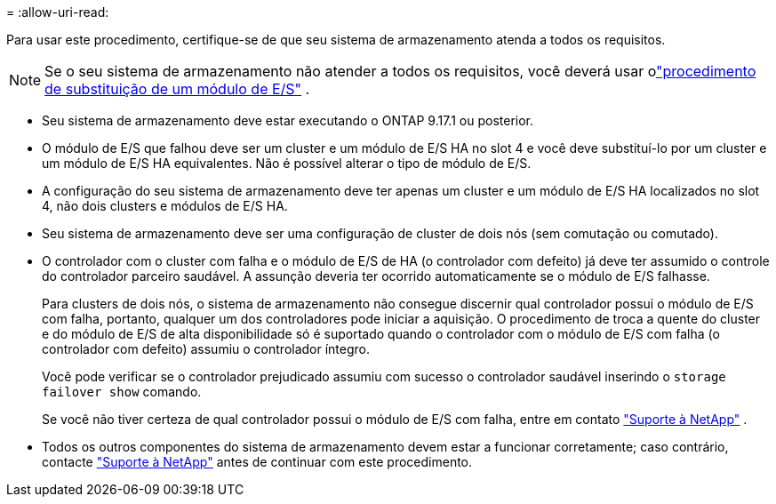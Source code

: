 = 
:allow-uri-read: 


Para usar este procedimento, certifique-se de que seu sistema de armazenamento atenda a todos os requisitos.


NOTE: Se o seu sistema de armazenamento não atender a todos os requisitos, você deverá usar olink:io-module-replace.html["procedimento de substituição de um módulo de E/S"] .

* Seu sistema de armazenamento deve estar executando o ONTAP 9.17.1 ou posterior.
* O módulo de E/S que falhou deve ser um cluster e um módulo de E/S HA no slot 4 e você deve substituí-lo por um cluster e um módulo de E/S HA equivalentes. Não é possível alterar o tipo de módulo de E/S.
* A configuração do seu sistema de armazenamento deve ter apenas um cluster e um módulo de E/S HA localizados no slot 4, não dois clusters e módulos de E/S HA.
* Seu sistema de armazenamento deve ser uma configuração de cluster de dois nós (sem comutação ou comutado).
* O controlador com o cluster com falha e o módulo de E/S de HA (o controlador com defeito) já deve ter assumido o controle do controlador parceiro saudável. A assunção deveria ter ocorrido automaticamente se o módulo de E/S falhasse.
+
Para clusters de dois nós, o sistema de armazenamento não consegue discernir qual controlador possui o módulo de E/S com falha, portanto, qualquer um dos controladores pode iniciar a aquisição. O procedimento de troca a quente do cluster e do módulo de E/S de alta disponibilidade só é suportado quando o controlador com o módulo de E/S com falha (o controlador com defeito) assumiu o controlador íntegro.

+
Você pode verificar se o controlador prejudicado assumiu com sucesso o controlador saudável inserindo o  `storage failover show` comando.

+
Se você não tiver certeza de qual controlador possui o módulo de E/S com falha, entre em contato  https://mysupport.netapp.com/site/global/dashboard["Suporte à NetApp"] .

* Todos os outros componentes do sistema de armazenamento devem estar a funcionar corretamente; caso contrário, contacte https://mysupport.netapp.com/site/global/dashboard["Suporte à NetApp"] antes de continuar com este procedimento.

